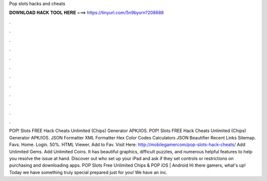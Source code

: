 Pop slots hacks and cheats

𝐃𝐎𝐖𝐍𝐋𝐎𝐀𝐃 𝐇𝐀𝐂𝐊 𝐓𝐎𝐎𝐋 𝐇𝐄𝐑𝐄 ===> https://tinyurl.com/5n9bysrn?208688

.

.

.

.

.

.

.

.

.

.

.

.

POP! Slots FREE Hack Cheats Unlimited (Chips) Generator APK/IOS. POP! Slots FREE Hack Cheats Unlimited (Chips) Generator APK/IOS. JSON Formatter XML Formatter Hex Color Codes Calculators JSON Beautifier Recent Links Sitemap. Favs. Home. Login. 50%. HTML Viewer. Add to Fav. Visit Here: http://mobilegamercom/pop-slots-hack-cheats/ Add Unlimited Gems. Add Unlimited Coins. It has beautiful graphics, difficult puzzles, and numerous helpful features to help you resolve the issue at hand. Discover out who set up your iPad and ask if they set controls or restrictions on purchasing and downloading apps. POP Slots Free Unlimited Chips & POP iOS | Android Hi there gamers, what's up! Today we have something truly special prepared just for you! We have an inc.